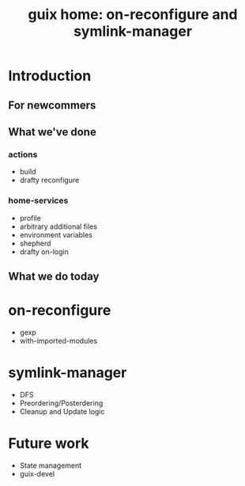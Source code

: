 #+title: guix home: on-reconfigure and symlink-manager
#+roam_key: https://youtu.be/ZRQtCvo8MoM
#+roam_tags: Stream

* Introduction
** For newcommers
** What we've done
*** actions
- build
- drafty reconfigure
*** home-services
- profile
- arbitrary additional files
- environment variables
- shepherd
- drafty on-login
** What we do today
* on-reconfigure
- gexp
- with-imported-modules
* symlink-manager
- DFS
- Preordering/Posterdering
- Cleanup and Update logic
* Future work
- State management
- guix-devel


